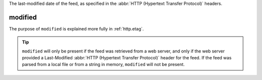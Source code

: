 The last-modified date of the feed, as specified in the :abbr:`HTTP (Hypertext Transfer Protocol)` headers.

modified
========

The purpose of ``modified`` is explained more fully in :ref:`http.etag`.

.. tip:: ``modified`` will only be present if the feed was retrieved from a web server, and only if the web server provided a Last-Modified :abbr:`HTTP (Hypertext Transfer Protocol)` header for the feed.  If the feed was parsed from a local file or from a string in memory, ``modified`` will not be present.